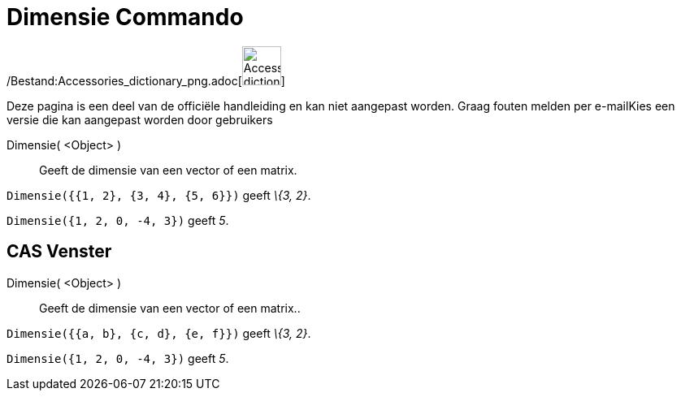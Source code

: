 = Dimensie Commando
:page-en: commands/Dimension_Command
ifdef::env-github[:imagesdir: /nl/modules/ROOT/assets/images]

/Bestand:Accessories_dictionary_png.adoc[image:48px-Accessories_dictionary.png[Accessories
dictionary.png,width=48,height=48]]

Deze pagina is een deel van de officiële handleiding en kan niet aangepast worden. Graag fouten melden per
e-mail[.mw-selflink .selflink]##Kies een versie die kan aangepast worden door gebruikers##

Dimensie( <Object> )::
  Geeft de dimensie van een vector of een matrix.

[EXAMPLE]
====

`++Dimensie({{1, 2}, {3, 4}, {5, 6}})++` geeft _\{3, 2}_.

====

[EXAMPLE]
====

`++Dimensie({1, 2, 0, -4, 3})++` geeft _5_.

====

== CAS Venster

Dimensie( <Object> )::
  Geeft de dimensie van een vector of een matrix..

[EXAMPLE]
====

`++Dimensie({{a, b}, {c, d}, {e, f}})++` geeft _\{3, 2}_.

====

[EXAMPLE]
====

`++Dimensie({1, 2, 0, -4, 3})++` geeft _5_.

====
